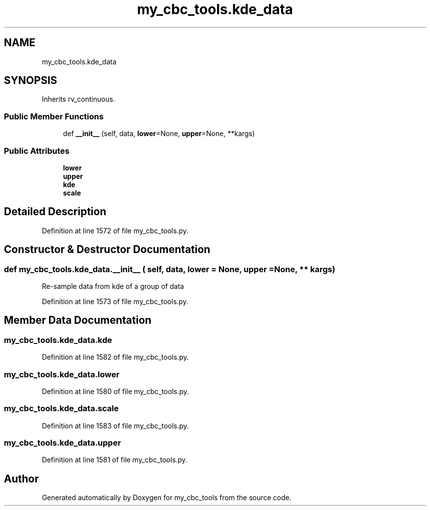.TH "my_cbc_tools.kde_data" 3 "Tue Dec 15 2020" "Version 0.0.1" "my_cbc_tools" \" -*- nroff -*-
.ad l
.nh
.SH NAME
my_cbc_tools.kde_data
.SH SYNOPSIS
.br
.PP
.PP
Inherits rv_continuous\&.
.SS "Public Member Functions"

.in +1c
.ti -1c
.RI "def \fB__init__\fP (self, data, \fBlower\fP=None, \fBupper\fP=None, **kargs)"
.br
.in -1c
.SS "Public Attributes"

.in +1c
.ti -1c
.RI "\fBlower\fP"
.br
.ti -1c
.RI "\fBupper\fP"
.br
.ti -1c
.RI "\fBkde\fP"
.br
.ti -1c
.RI "\fBscale\fP"
.br
.in -1c
.SH "Detailed Description"
.PP 
Definition at line 1572 of file my_cbc_tools\&.py\&.
.SH "Constructor & Destructor Documentation"
.PP 
.SS "def my_cbc_tools\&.kde_data\&.__init__ ( self,  data,  lower = \fCNone\fP,  upper = \fCNone\fP, ** kargs)"

.PP
.nf
Re-sample data from kde of a group of data 

.fi
.PP
 
.PP
Definition at line 1573 of file my_cbc_tools\&.py\&.
.SH "Member Data Documentation"
.PP 
.SS "my_cbc_tools\&.kde_data\&.kde"

.PP
Definition at line 1582 of file my_cbc_tools\&.py\&.
.SS "my_cbc_tools\&.kde_data\&.lower"

.PP
Definition at line 1580 of file my_cbc_tools\&.py\&.
.SS "my_cbc_tools\&.kde_data\&.scale"

.PP
Definition at line 1583 of file my_cbc_tools\&.py\&.
.SS "my_cbc_tools\&.kde_data\&.upper"

.PP
Definition at line 1581 of file my_cbc_tools\&.py\&.

.SH "Author"
.PP 
Generated automatically by Doxygen for my_cbc_tools from the source code\&.
